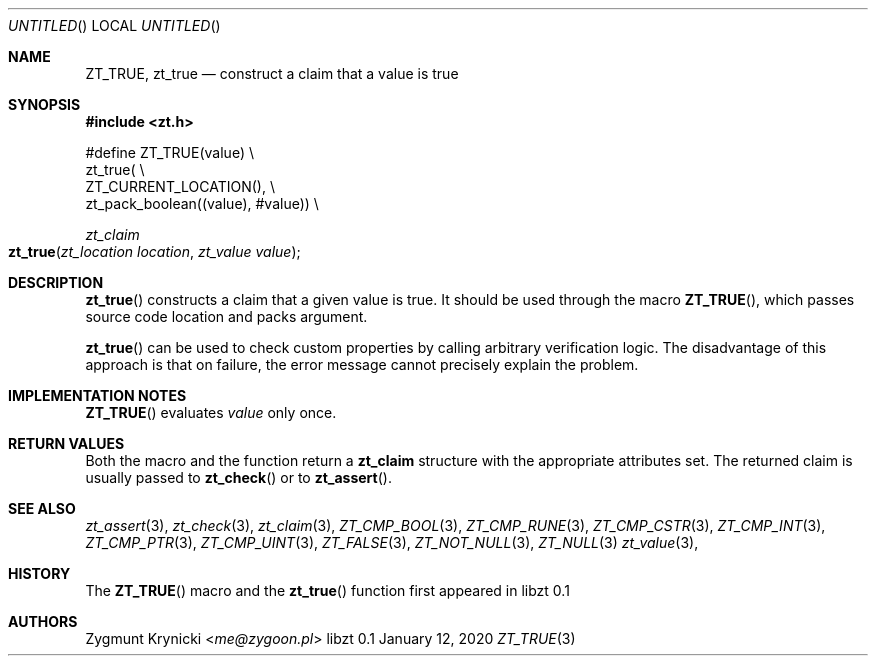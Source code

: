 .Dd January 12, 2020
.Os libzt 0.1
.Dt ZT_TRUE 3 PRM
.Sh NAME
.Nm ZT_TRUE ,
.Nm zt_true
.Nd construct a claim that a value is true
.Sh SYNOPSIS
.In zt.h
.Bd -literal
#define ZT_TRUE(value) \\
  zt_true( \\
    ZT_CURRENT_LOCATION(), \\
    zt_pack_boolean((value), #value)) \\
.Ed
.Ft zt_claim
.Fo zt_true
.Fa "zt_location location"
.Fa "zt_value value"
.Fc
.Sh DESCRIPTION
.Fn zt_true
constructs a claim that a given value is true. It should be used through the
macro
.Fn ZT_TRUE ,
which passes source code location and packs argument.
.Pp
.Fn zt_true
can be used to check custom properties by calling arbitrary verification logic.
The disadvantage of this approach is that on failure, the error message cannot
precisely explain the problem.
.Sh IMPLEMENTATION NOTES
.Fn ZT_TRUE
evaluates
.Em value
only once.
.Sh RETURN VALUES
Both the macro and the function return a
.Nm zt_claim
structure with the appropriate attributes set. The returned claim is usually
passed to
.Fn zt_check
or to
.Fn zt_assert .
.Sh SEE ALSO
.Xr zt_assert 3 ,
.Xr zt_check 3 ,
.Xr zt_claim 3 ,
.Xr ZT_CMP_BOOL 3 ,
.Xr ZT_CMP_RUNE 3 ,
.Xr ZT_CMP_CSTR 3 ,
.Xr ZT_CMP_INT 3 ,
.Xr ZT_CMP_PTR 3 ,
.Xr ZT_CMP_UINT 3 ,
.Xr ZT_FALSE 3 ,
.Xr ZT_NOT_NULL 3 ,
.Xr ZT_NULL 3
.Xr zt_value 3 ,
.Sh HISTORY
The
.Fn ZT_TRUE
macro and the
.Fn zt_true
function first appeared in libzt 0.1
.Sh AUTHORS
.An "Zygmunt Krynicki" Aq Mt me@zygoon.pl

